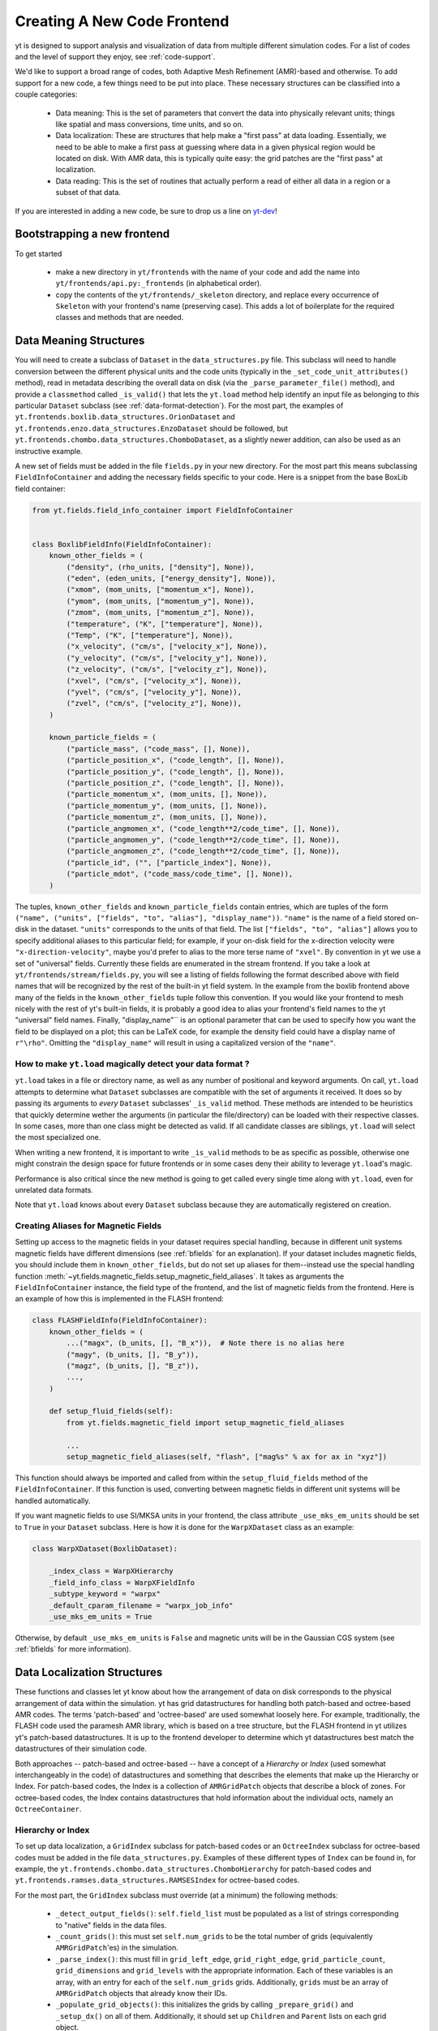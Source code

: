 .. _creating_frontend:

Creating A New Code Frontend
============================

.. warning: This section is not yet updated to work with yt 3.0.  If you
            have a question about making a custom derived quantity, please
            contact the mailing list.

yt is designed to support analysis and visualization of data from
multiple different simulation codes. For a list of codes and the level
of support they enjoy, see :ref:`code-support`.

We'd like to support a broad range of codes, both Adaptive Mesh
Refinement (AMR)-based and otherwise. To add support for a new code, a
few things need to be put into place. These necessary structures can
be classified into a couple categories:

 * Data meaning: This is the set of parameters that convert the data into
   physically relevant units; things like spatial and mass conversions, time
   units, and so on.
 * Data localization: These are structures that help make a "first pass" at data
   loading. Essentially, we need to be able to make a first pass at guessing
   where data in a given physical region would be located on disk. With AMR
   data, this is typically quite easy: the grid patches are the "first pass" at
   localization.
 * Data reading: This is the set of routines that actually perform a read of
   either all data in a region or a subset of that data.


If you are interested in adding a new code, be sure to drop us a line on
`yt-dev <https://mail.python.org/archives/list/yt-dev@python.org/>`_!


Bootstrapping a new frontend
----------------------------

To get started

 * make a new directory in ``yt/frontends`` with the name of your code and add the name
   into ``yt/frontends/api.py:_frontends`` (in alphabetical order).
 * copy the contents of the ``yt/frontends/_skeleton`` directory, and replace every
   occurrence of ``Skeleton`` with your frontend's name (preserving case). This
   adds a lot of boilerplate for the required classes and methods that are needed.


Data Meaning Structures
-----------------------

You will need to create a subclass of ``Dataset`` in the ``data_structures.py``
file. This subclass will need to handle conversion between the different physical
units and the code units (typically in the ``_set_code_unit_attributes()``
method), read in metadata describing the overall data on disk (via the
``_parse_parameter_file()`` method), and provide a ``classmethod``
called ``_is_valid()`` that lets the ``yt.load`` method help identify an
input file as belonging to *this* particular ``Dataset`` subclass
(see :ref:`data-format-detection`).
For the most part, the examples of
``yt.frontends.boxlib.data_structures.OrionDataset`` and
``yt.frontends.enzo.data_structures.EnzoDataset`` should be followed,
but ``yt.frontends.chombo.data_structures.ChomboDataset``, as a
slightly newer addition, can also be used as an instructive example.

A new set of fields must be added in the file ``fields.py`` in your
new directory.  For the most part this means subclassing
``FieldInfoContainer`` and adding the necessary fields specific to
your code. Here is a snippet from the base BoxLib field container:

.. code-block:: python

    from yt.fields.field_info_container import FieldInfoContainer


    class BoxlibFieldInfo(FieldInfoContainer):
        known_other_fields = (
            ("density", (rho_units, ["density"], None)),
            ("eden", (eden_units, ["energy_density"], None)),
            ("xmom", (mom_units, ["momentum_x"], None)),
            ("ymom", (mom_units, ["momentum_y"], None)),
            ("zmom", (mom_units, ["momentum_z"], None)),
            ("temperature", ("K", ["temperature"], None)),
            ("Temp", ("K", ["temperature"], None)),
            ("x_velocity", ("cm/s", ["velocity_x"], None)),
            ("y_velocity", ("cm/s", ["velocity_y"], None)),
            ("z_velocity", ("cm/s", ["velocity_z"], None)),
            ("xvel", ("cm/s", ["velocity_x"], None)),
            ("yvel", ("cm/s", ["velocity_y"], None)),
            ("zvel", ("cm/s", ["velocity_z"], None)),
        )

        known_particle_fields = (
            ("particle_mass", ("code_mass", [], None)),
            ("particle_position_x", ("code_length", [], None)),
            ("particle_position_y", ("code_length", [], None)),
            ("particle_position_z", ("code_length", [], None)),
            ("particle_momentum_x", (mom_units, [], None)),
            ("particle_momentum_y", (mom_units, [], None)),
            ("particle_momentum_z", (mom_units, [], None)),
            ("particle_angmomen_x", ("code_length**2/code_time", [], None)),
            ("particle_angmomen_y", ("code_length**2/code_time", [], None)),
            ("particle_angmomen_z", ("code_length**2/code_time", [], None)),
            ("particle_id", ("", ["particle_index"], None)),
            ("particle_mdot", ("code_mass/code_time", [], None)),
        )

The tuples, ``known_other_fields`` and ``known_particle_fields`` contain
entries, which are tuples of the form ``("name", ("units", ["fields", "to",
"alias"], "display_name"))``.  ``"name"`` is the name of a field stored on-disk
in the dataset. ``"units"`` corresponds to the units of that field.  The list
``["fields", "to", "alias"]`` allows you to specify additional aliases to this
particular field; for example, if your on-disk field for the x-direction
velocity were ``"x-direction-velocity"``, maybe you'd prefer to alias to the
more terse name of ``"xvel"``.  By convention in yt we use a set of "universal"
fields. Currently these fields are enumerated in the stream frontend. If you
take a look at ``yt/frontends/stream/fields.py``, you will see a listing of
fields following the format described above with field names that will be
recognized by the rest of the built-in yt field system. In the example from the
boxlib frontend above many of the fields in the ``known_other_fields`` tuple
follow this convention. If you would like your frontend to mesh nicely with the
rest of yt's built-in fields, it is probably a good idea to alias your
frontend's field names to the yt "universal" field names. Finally,
"display_name"`` is an optional parameter that can be used to specify how you
want the field to be displayed on a plot; this can be LaTeX code, for example
the density field could have a display name of ``r"\rho"``.  Omitting the
``"display_name"`` will result in using a capitalized version of the ``"name"``.


.. _data-format-detection:

How to make ``yt.load`` magically detect your data format ?
^^^^^^^^^^^^^^^^^^^^^^^^^^^^^^^^^^^^^^^^^^^^^^^^^^^^^^^^^^^

``yt.load`` takes in a file or directory name, as well as any number of
positional and keyword arguments. On call, ``yt.load`` attempts to determine
what ``Dataset`` subclasses are compatible with the set of arguments it
received. It does so by passing its arguments to *every* ``Dataset`` subclasses'
``_is_valid`` method. These methods are intended to be heuristics that quickly
determine wether the arguments (in particular the file/directory) can be loaded
with their respective classes. In some cases, more than one class might be
detected as valid. If all candidate classes are siblings, ``yt.load`` will
select the most specialized one.

When writing a new frontend, it is important to write ``_is_valid`` methods to be
as specific as possible, otherwise one might constrain the design space for
future frontends or in some cases deny their ability to leverage ``yt.load``'s
magic.

Performance is also critical since the new method is going to get called every
single time along with ``yt.load``, even for unrelated data formats.

Note that ``yt.load`` knows about every ``Dataset`` subclass because they are
automatically registered on creation.

.. _bfields-frontend:

Creating Aliases for Magnetic Fields
^^^^^^^^^^^^^^^^^^^^^^^^^^^^^^^^^^^^

Setting up access to the magnetic fields in your dataset requires special
handling, because in different unit systems magnetic fields have different
dimensions (see :ref:`bfields` for an explanation). If your dataset includes
magnetic fields, you should include them in ``known_other_fields``, but do
not set up aliases for them--instead use the special handling function
:meth:`~yt.fields.magnetic_fields.setup_magnetic_field_aliases`. It takes
as arguments the ``FieldInfoContainer`` instance, the field type of the
frontend, and the list of magnetic fields from the frontend. Here is an
example of how this is implemented in the FLASH frontend:

.. code-block:: python

    class FLASHFieldInfo(FieldInfoContainer):
        known_other_fields = (
            ...("magx", (b_units, [], "B_x")),  # Note there is no alias here
            ("magy", (b_units, [], "B_y")),
            ("magz", (b_units, [], "B_z")),
            ...,
        )

        def setup_fluid_fields(self):
            from yt.fields.magnetic_field import setup_magnetic_field_aliases

            ...
            setup_magnetic_field_aliases(self, "flash", ["mag%s" % ax for ax in "xyz"])

This function should always be imported and called from within the
``setup_fluid_fields`` method of the ``FieldInfoContainer``. If this
function is used, converting between magnetic fields in different
unit systems will be handled automatically.

If you want magnetic fields to use SI/MKSA units in your frontend, the class
attribute ``_use_mks_em_units`` should be set to ``True`` in your ``Dataset``
subclass. Here is how it is done for the ``WarpXDataset`` class as an example:

.. code-block:: python

    class WarpXDataset(BoxlibDataset):

        _index_class = WarpXHierarchy
        _field_info_class = WarpXFieldInfo
        _subtype_keyword = "warpx"
        _default_cparam_filename = "warpx_job_info"
        _use_mks_em_units = True

Otherwise, by default ``_use_mks_em_units`` is ``False`` and magnetic units
will be in the Gaussian CGS system (see :ref:`bfields` for more information).

Data Localization Structures
----------------------------

These functions and classes let yt know about how the arrangement of
data on disk corresponds to the physical arrangement of data within
the simulation.  yt has grid datastructures for handling both
patch-based and octree-based AMR codes.  The terms 'patch-based'
and 'octree-based' are used somewhat loosely here.  For example,
traditionally, the FLASH code used the paramesh AMR library, which is
based on a tree structure, but the FLASH frontend in yt utilizes yt's
patch-based datastructures.  It is up to the frontend developer to
determine which yt datastructures best match the datastructures of
their simulation code.

Both approaches -- patch-based and octree-based -- have a concept of a
*Hierarchy* or *Index* (used somewhat interchangeably in the code) of
datastructures and something that describes the elements that make up
the Hierarchy or Index.  For patch-based codes, the Index is a
collection of ``AMRGridPatch`` objects that describe a block of zones.
For octree-based codes, the Index contains datastructures that hold
information about the individual octs, namely an ``OctreeContainer``.

Hierarchy or Index
^^^^^^^^^^^^^^^^^^

To set up data localization, a ``GridIndex`` subclass for patch-based
codes or an ``OctreeIndex`` subclass for octree-based codes must be
added in the file ``data_structures.py``. Examples of these different
types of ``Index`` can be found in, for example, the
``yt.frontends.chombo.data_structures.ChomboHierarchy`` for patch-based
codes and ``yt.frontends.ramses.data_structures.RAMSESIndex`` for
octree-based codes.

For the most part, the ``GridIndex`` subclass must override (at a
minimum) the following methods:

 * ``_detect_output_fields()``: ``self.field_list`` must be populated as a list
   of strings corresponding to "native" fields in the data files.
 * ``_count_grids()``: this must set ``self.num_grids`` to be the total number
   of grids (equivalently ``AMRGridPatch``'es) in the simulation.
 * ``_parse_index()``: this must fill in ``grid_left_edge``,
   ``grid_right_edge``, ``grid_particle_count``, ``grid_dimensions`` and
   ``grid_levels`` with the appropriate information.  Each of these variables
   is an array, with an entry for each of the ``self.num_grids`` grids.
   Additionally, ``grids``  must be an array of ``AMRGridPatch`` objects that
   already know their IDs.
 * ``_populate_grid_objects()``: this initializes the grids by calling
   ``_prepare_grid()`` and ``_setup_dx()`` on all of them.  Additionally, it
   should set up ``Children`` and ``Parent`` lists on each grid object.

The ``OctreeIndex`` has somewhat analogous methods, but often with
different names; both ``OctreeIndex`` and ``GridIndex`` are subclasses
of the ``Index`` class.  In particular, for the ``OctreeIndex``, the
method ``_initialize_oct_handler()`` setups up much of the oct
metadata that is analogous to the grid metadata created in the
``GridIndex`` methods ``_count_grids()``, ``_parse_index()``, and
``_populate_grid_objects()``.

Grids
^^^^^

.. note:: This section only applies to the approach using yt's patch-based
	  datastructures.  For the octree-based approach, one does not create
	  a grid object, but rather an ``OctreeSubset``, which has methods
	  for filling out portions of the octree structure.  Again, see the
	  code in ``yt.frontends.ramses.data_structures`` for an example of
	  the octree approach.

A new grid object, subclassing ``AMRGridPatch``, will also have to be added in
``data_structures.py``. For the most part, this may be all
that is needed:

.. code-block:: python

    class ChomboGrid(AMRGridPatch):
        _id_offset = 0
        __slots__ = ["_level_id"]

        def __init__(self, id, index, level=-1):
            AMRGridPatch.__init__(self, id, filename=index.index_filename, index=index)
            self.Parent = None
            self.Children = []
            self.Level = level


Even one of the more complex grid objects,
``yt.frontends.boxlib.BoxlibGrid``, is still relatively simple.

Data Reading Functions
----------------------

In ``io.py``, there are a number of IO handlers that handle the
mechanisms by which data is read off disk.  To implement a new data
reader, you must subclass ``BaseIOHandler``.  The various frontend IO
handlers are stored in an IO registry - essentially a dictionary that
uses the name of the frontend as a key, and the specific IO handler as
a value.  It is important, therefore, to set the ``dataset_type``
attribute of your subclass, which is what is used as the key in the IO
registry.  For example:

.. code-block:: python

    class IOHandlerBoxlib(BaseIOHandler):
        _dataset_type = "boxlib_native"
	...

At a minimum, one should also override the following methods

* ``_read_fluid_selection()``: this receives a collection of data "chunks", a
  selector describing which "chunks" you are concerned with, a list of fields,
  and the size of the data to read.  It should create and return a dictionary
  whose keys are the fields, and whose values are numpy arrays containing the
  data.  The data should actually be read via the ``_read_chunk_data()``
  method.
* ``_read_chunk_data()``: this method receives a "chunk" of data along with a
  list of fields we want to read.  It loops over all the grid objects within
  the "chunk" of data and reads from disk the specific fields, returning a
  dictionary whose keys are the fields and whose values are numpy arrays of
  the data.

If your dataset has particle information, you'll want to override the
``_read_particle_coords()`` and ``read_particle_fields()`` methods as
well.  Each code is going to read data from disk in a different
fashion, but the ``yt.frontends.boxlib.io.IOHandlerBoxlib`` is a
decent place to start.

And that just about covers it. Please feel free to email
`yt-users <https://mail.python.org/archives/list/yt-users@python.org/>`_ or
`yt-dev <https://mail.python.org/archives/list/yt-dev@python.org/>`_ with
any questions, or to let us know you're thinking about adding a new code to yt.

